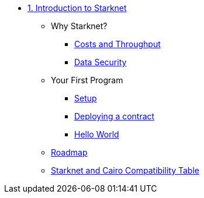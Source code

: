 * xref:index.adoc[1. Introduction to Starknet]
    ** Why Starknet?
        *** xref:compute_costs.adoc[Costs and Throughput]
        *** xref:data_security.adoc[Data Security]
    ** Your First Program
        *** xref:environment_setup.adoc[Setup]
        *** xref:deploying_contracts.adoc[Deploying a contract]
        *** xref:hello_world.adoc[Hello World]
    ** xref:roadmap.adoc[Roadmap]
    ** xref:compatibility.adoc[Starknet and Cairo Compatibility Table]
        
